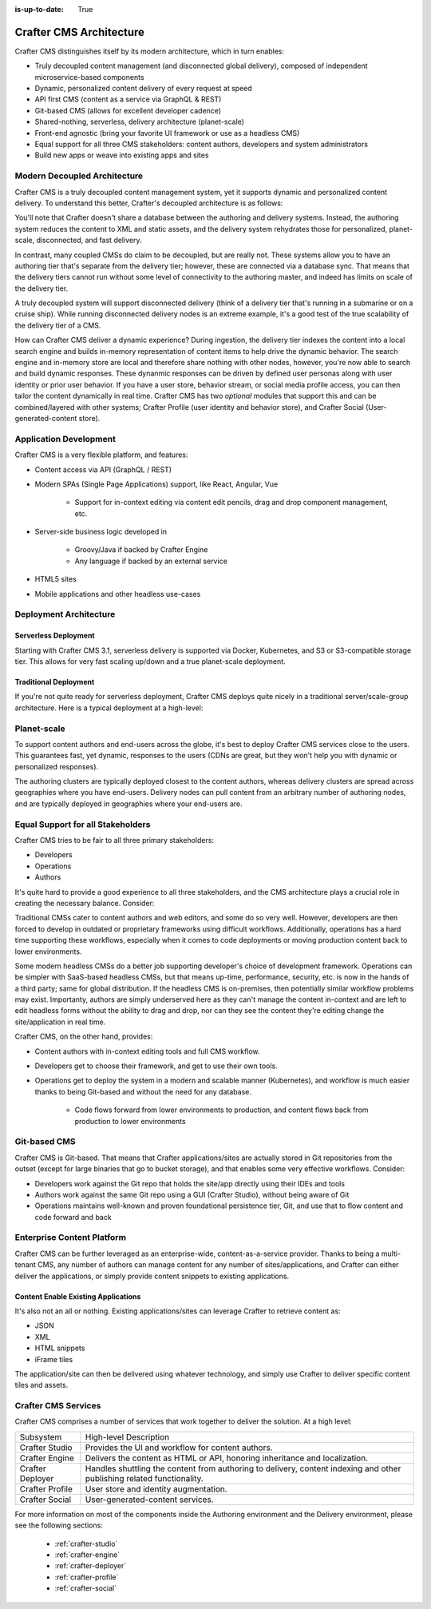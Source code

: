 :is-up-to-date: True

.. index:: Architecture

.. _architecture:

========================
Crafter CMS Architecture
========================

Crafter CMS distinguishes itself by its modern architecture, which in turn enables:

* Truly decoupled content management (and disconnected global delivery), composed of independent microservice-based components
* Dynamic, personalized content delivery of every request at speed
* API first CMS (content as a service via GraphQL & REST)
* Git-based CMS (allows for excellent developer cadence)
* Shared-nothing, serverless, delivery architecture (planet-scale)
* Front-end agnostic (bring your favorite UI framework or use as a headless CMS)
* Equal support for all three CMS stakeholders: content authors, developers and system administrators
* Build new apps or weave into existing apps and sites

Modern Decoupled Architecture
=============================

Crafter CMS is a truly decoupled content management system, yet it supports dynamic and personalized content
delivery. To understand this better, Crafter's decoupled architecture is as follows:

.. image:: /_static/images/architecture/decoupled-overview.png
        :width: 100%
        :alt: Crafter CMS Decoupled Overview
        :align: center

You'll note that Crafter doesn't share a database between the authoring and delivery systems. Instead, the authoring system reduces the content to XML and static assets, and the delivery system rehydrates those for personalized, planet-scale, disconnected, and fast delivery.

In contrast, many coupled CMSs do claim to be decoupled, but are really not. These systems allow you to have an authoring tier that's separate from the delivery tier; however, these are connected via a database sync. That means that the delivery tiers cannot run without some level of connectivity to the authoring master, and indeed has limits on scale of the delivery tier.

A truly decoupled system will support disconnected delivery (think of a delivery tier that's running in a submarine or on a cruise ship). While running disconnected delivery nodes is an extreme example, it's a good test of the true scalability of the delivery tier of a CMS.

.. image:: /_static/images/architecture/traditional-modern-decoupled.png
        :width: 100%
        :alt: Crafter CMS Modern Decoupled
        :align: center

How can Crafter CMS deliver a dynamic experience? During ingestion, the delivery tier indexes the content into a local search engine and builds in-memory representation of content items to help drive the dynamic behavior. The search engine and in-memory store are local and therefore share nothing with other nodes, however, you're now able to search and build dynamic responses. These dynanmic responses can be driven by defined user personas along with user identity or prior user behavior. If you have a user store, behavior stream, or social media profile access, you can then tailor the content dynamically in real time. Crafter CMS has two *optional* modules that support this and can be combined/layered with other systems; Crafter Profile (user identity and behavior store), and Crafter Social (User-generated-content store).

Application Development
=======================

.. image:: /_static/images/architecture/application-development.jpg
		:width: 100%
		:alt: Application Development on Crafter CMS
		:align: center

Crafter CMS is a very flexible platform, and features:

* Content access via API (GraphQL / REST)
* Modern SPAs (Single Page Applications) support, like React, Angular, Vue

   * Support for in-context editing via content edit pencils, drag and drop component management, etc.

* Server-side business logic developed in

   * Groovy/Java if backed by Crafter Engine
   * Any language if backed by an external service

* HTML5 sites
* Mobile applications and other headless use-cases

Deployment Architecture
=======================

Serverless Deployment
^^^^^^^^^^^^^^^^^^^^^

Starting with Crafter CMS 3.1, serverless delivery is supported via Docker, Kubernetes, and S3 or S3-compatible storage tier. This allows for very fast scaling up/down and a true planet-scale deployment.

.. image:: /_static/images/architecture/serverless-deployment-architecture.png
        :width: 100%
        :alt: Crafter CMS Serverless Deployment
        :align: center

Traditional Deployment
^^^^^^^^^^^^^^^^^^^^^^

If you're not quite ready for serverless deployment, Crafter CMS deploys quite nicely in a traditional server/scale-group architecture. Here is a typical deployment at a high-level:

.. image:: /_static/images/architecture/typical-deployment.png
        :width: 100%
        :alt: Crafter CMS Typical Real-life Deployment
        :align: center

Planet-scale
============

To support content authors and end-users across the globe, it's best to deploy Crafter CMS services close to the users. This guarantees fast, yet dynamic, responses to the users (CDNs are great, but they won't help you with dynamic or personalized responses).

The authoring clusters are typically deployed closest to the content authors, whereas delivery clusters are spread across geographies where you have end-users. Delivery nodes can pull content from an arbitrary number of authoring nodes, and are typically deployed in geographies where your end-users are.

.. image:: /_static/images/architecture/global-delivery.jpg
        :width: 100%
        :alt: Crafter CMS Geo Distributed Deployment
        :align: center


Equal Support for all Stakeholders
==================================

Crafter CMS tries to be fair to all three primary stakeholders:

* Developers
* Operations
* Authors

It's quite hard to provide a good experience to all three stakeholders, and the CMS architecture plays a crucial role in creating the necessary balance. Consider:

.. image:: /_static/images/architecture/stakeholder-fairness.jpg
        :width: 100%
        :alt: Crafter CMS Stakeholder Equality
        :align: center

Traditional CMSs cater to content authors and web editors, and some do so very well. However, developers are then forced to develop in outdated or proprietary frameworks using difficult workflows. Additionally, operations has a hard time supporting these workflows, especially when it comes to code deployments or moving production content back to lower environments.

Some modern headless CMSs do a better job supporting developer's choice of development framework. Operations can be simpler with SaaS-based headless CMSs, but that means up-time, performance, security, etc. is now in the hands of a third party; same for global distribution. If the headless CMS is on-premises, then potentially similar workflow problems may exist. Importanty, authors are simply underserved here as they can't manage the content in-context and are left to edit headless forms without the ability to drag and drop, nor can they see the content they're editing change the site/application in real time.

Crafter CMS, on the other hand, provides:

* Content authors with in-context editing tools and full CMS workflow.
* Developers get to choose their framework, and get to use their own tools.
* Operations get to deploy the system in a modern and scalable manner (Kubernetes), and workflow is much easier thanks to being Git-based and without the need for any database.

   * Code flows forward from lower environments to production, and content flows back from production to lower environments

Git-based CMS
=============

Crafter CMS is Git-based. That means that Crafter applications/sites are actually stored in Git repositories from the outset (except for large binaries that go to bucket storage), and that enables some very effective workflows. Consider:

* Developers work against the Git repo that holds the site/app directly using their IDEs and tools
* Authors work against the same Git repo using a GUI (Crafter Studio), without being aware of Git
* Operations maintains well-known and proven foundational persistence tier, Git, and use that to flow content and code forward and back

.. image:: /_static/images/architecture/git-data-flow.jpg
        :width: 100%
        :alt: Crafter CMS Git-based Workflow
        :align: center


Enterprise Content Platform
===========================

Crafter CMS can be further leveraged as an enterprise-wide, content-as-a-service provider. Thanks to being a multi-tenant CMS, any number of authors can manage content for any number of sites/applications, and Crafter can either deliver the applications, or simply provide content snippets to existing applications.

.. image:: /_static/images/architecture/enterprise-content-platform.png
        :width: 100%
        :alt: Crafter CMS Enterprise Content Platform
        :align: center


Content Enable Existing Applications
^^^^^^^^^^^^^^^^^^^^^^^^^^^^^^^^^^^^

It's also not an all or nothing. Existing applications/sites can leverage Crafter to retrieve content as:

* JSON
* XML
* HTML snippets
* iFrame tiles

The application/site can then be delivered using whatever technology, and simply use Crafter to deliver specific content tiles and assets.

.. image:: /_static/images/architecture/partial-delivery.jpg
        :width: 100%
        :alt: Crafter CMS Partial Delivery
        :align: center

Crafter CMS Services
====================

Crafter CMS comprises a number of services that work together to deliver the solution. At a high level:

+------------------+-----------------------------------------------------------------+
|| Subsystem       || High-level Description                                         |
+------------------+-----------------------------------------------------------------+
| Crafter Studio   | Provides the UI and workflow for content authors.               |
+------------------+-----------------------------------------------------------------+
| Crafter Engine   | Delivers the content as HTML or API, honoring inheritance and   |
|                  | localization.                                                   |
+------------------+-----------------------------------------------------------------+
| Crafter Deployer | Handles shuttling the content from authoring to delivery,       |
|                  | content indexing and other publishing related functionality.    |
+------------------+-----------------------------------------------------------------+
| Crafter Profile  | User store and identity augmentation.                           |
+------------------+-----------------------------------------------------------------+
| Crafter Social   | User-generated-content services.                                |
+------------------+-----------------------------------------------------------------+

For more information on most of the components inside the Authoring environment and the Delivery environment, please see the following sections:

    * :ref:`crafter-studio`
    * :ref:`crafter-engine`
    * :ref:`crafter-deployer`
    * :ref:`crafter-profile`
    * :ref:`crafter-social`
